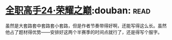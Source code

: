 * [[https://book.douban.com/subject/26844940/][全职高手24·荣耀之巅]]:douban::read:
虽然是大套路套中套路套小套路，但是作者节奏带得好啊，还能写得这么长。虽然他占了题材得优势——安排好这两个半赛季的时间点就行了，还是得写个服字。
